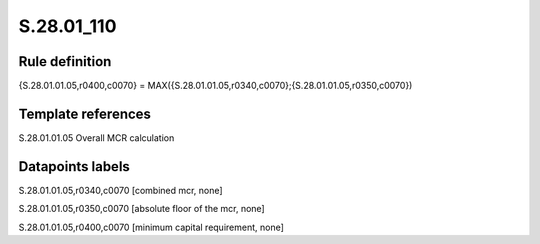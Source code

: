 ===========
S.28.01_110
===========

Rule definition
---------------

{S.28.01.01.05,r0400,c0070} = MAX({S.28.01.01.05,r0340,c0070};{S.28.01.01.05,r0350,c0070})


Template references
-------------------

S.28.01.01.05 Overall MCR calculation


Datapoints labels
-----------------

S.28.01.01.05,r0340,c0070 [combined mcr, none]

S.28.01.01.05,r0350,c0070 [absolute floor of the mcr, none]

S.28.01.01.05,r0400,c0070 [minimum capital requirement, none]



